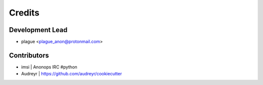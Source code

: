 =======
Credits
=======

Development Lead
----------------

* plague <plague_anon@protonmail.com>


Contributors
------------

* imsi      | Anonops IRC #python

* Audreyr   | https://github.com/audreyr/cookiecutter
